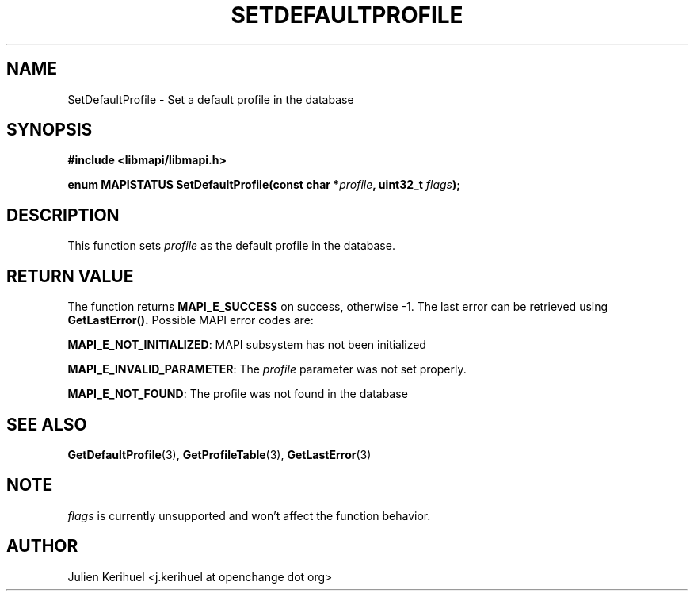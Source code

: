 .\" OpenChange Project Libraries Man Pages
.\"
.\" This manpage is Copyright (C) 2007 Julien Kerihuel;
.\"
.\" Permission is granted to make and distribute verbatim copies of this
.\" manual provided the copyright notice and this permission notice are
.\" preserved on all copies.
.\"
.\" Permission is granted to copy and distribute modified versions of this
.\" manual under the conditions for verbatim copying, provided that the
.\" entire resulting derived work is distributed under the terms of a
.\" permission notice identical to this one.
.\" 
.\" Since the OpenChange and Samba4 libraries are constantly changing, this
.\" manual page may be incorrect or out-of-date.  The author(s) assume no
.\" responsibility for errors or omissions, or for damages resulting from
.\" the use of the information contained herein.  The author(s) may not
.\" have taken the same level of care in the production of this manual,
.\" which is licensed free of charge, as they might when working
.\" professionally.
.\" 
.\" Formatted or processed versions of this manual, if unaccompanied by
.\" the source, must acknowledge the copyright and authors of this work.
.\"
.\" Process this file with
.\" groff -man -Tascii SetDefaultProfile.3
.\"
.TH SETDEFAULTPROFILE 3 2007-04-23 "OpenChange libmapi 0.2" "OpenChange Programmer's Manual"
.SH NAME
SetDefaultProfile \- Set a default profile in the database
.SH SYNOPSIS
.nf
.B #include <libmapi/libmapi.h>
.sp
.BI "enum MAPISTATUS SetDefaultProfile(const char *" profile ", uint32_t " flags ");"
.fi
.SH DESCRIPTION
This function sets
.IR profile
as the default profile in the database.

.SH RETURN VALUE
The function returns
.BI MAPI_E_SUCCESS 
on success, otherwise -1. The last error can be retrieved using
.B GetLastError().
Possible MAPI error codes are:

.BR "MAPI_E_NOT_INITIALIZED":
MAPI subsystem has not been initialized

.BR "MAPI_E_INVALID_PARAMETER":
The
.IR profile
parameter was not set properly.

.BR "MAPI_E_NOT_FOUND": 
The profile was not found in the database

.SH "SEE ALSO"
.BR GetDefaultProfile (3),
.BR GetProfileTable (3),
.BR GetLastError (3)

.SH NOTE
.IR flags
is currently unsupported and won't affect the function behavior.

.SH AUTHOR
Julien Kerihuel <j.kerihuel at openchange dot org>
